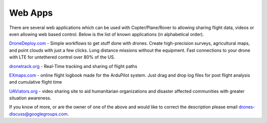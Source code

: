 .. _common-web-apps:

========
Web Apps
========

There are several web applications which can be used with
Copter/Plane/Rover to allowing sharing flight data, videos or even
allowing web based control.  Below is the list of known applications (in
alphabetical order).

.. image:: ../../../images/webapps_titleimage.jpg
    :target: ../_images/webapps_titleimage.jpg

`DroneDeploy.com <https://www.dronedeploy.com/>`__ - Simple workflows to
get stuff done with drones.  Create high-precision surveys, agricultural
maps, and point clouds with just a few clicks.  Long distance missions
without the equipment.  Fast connections to your drone with LTE for
untethered control over 80% of the US.

`dronetrack.org <http://www.dronetrack.org/>`__ - Real-Time tracking and
sharing of flight paths

`EXmaps.com <https://www.exmaps.com/>`__ - online flight logbook made for
the ArduPilot system. Just drag and drop log files for post flight
analysis and cumulative flight time

`UAViators.org <http://uaviators.org/>`__ - video sharing site to aid
humanitarian organizations and disaster affected communities with
greater situation awareness.

If you know of more, or are the owner of one of the above and would like
to correct the description please email drones-discuss@googlegroups.com.
